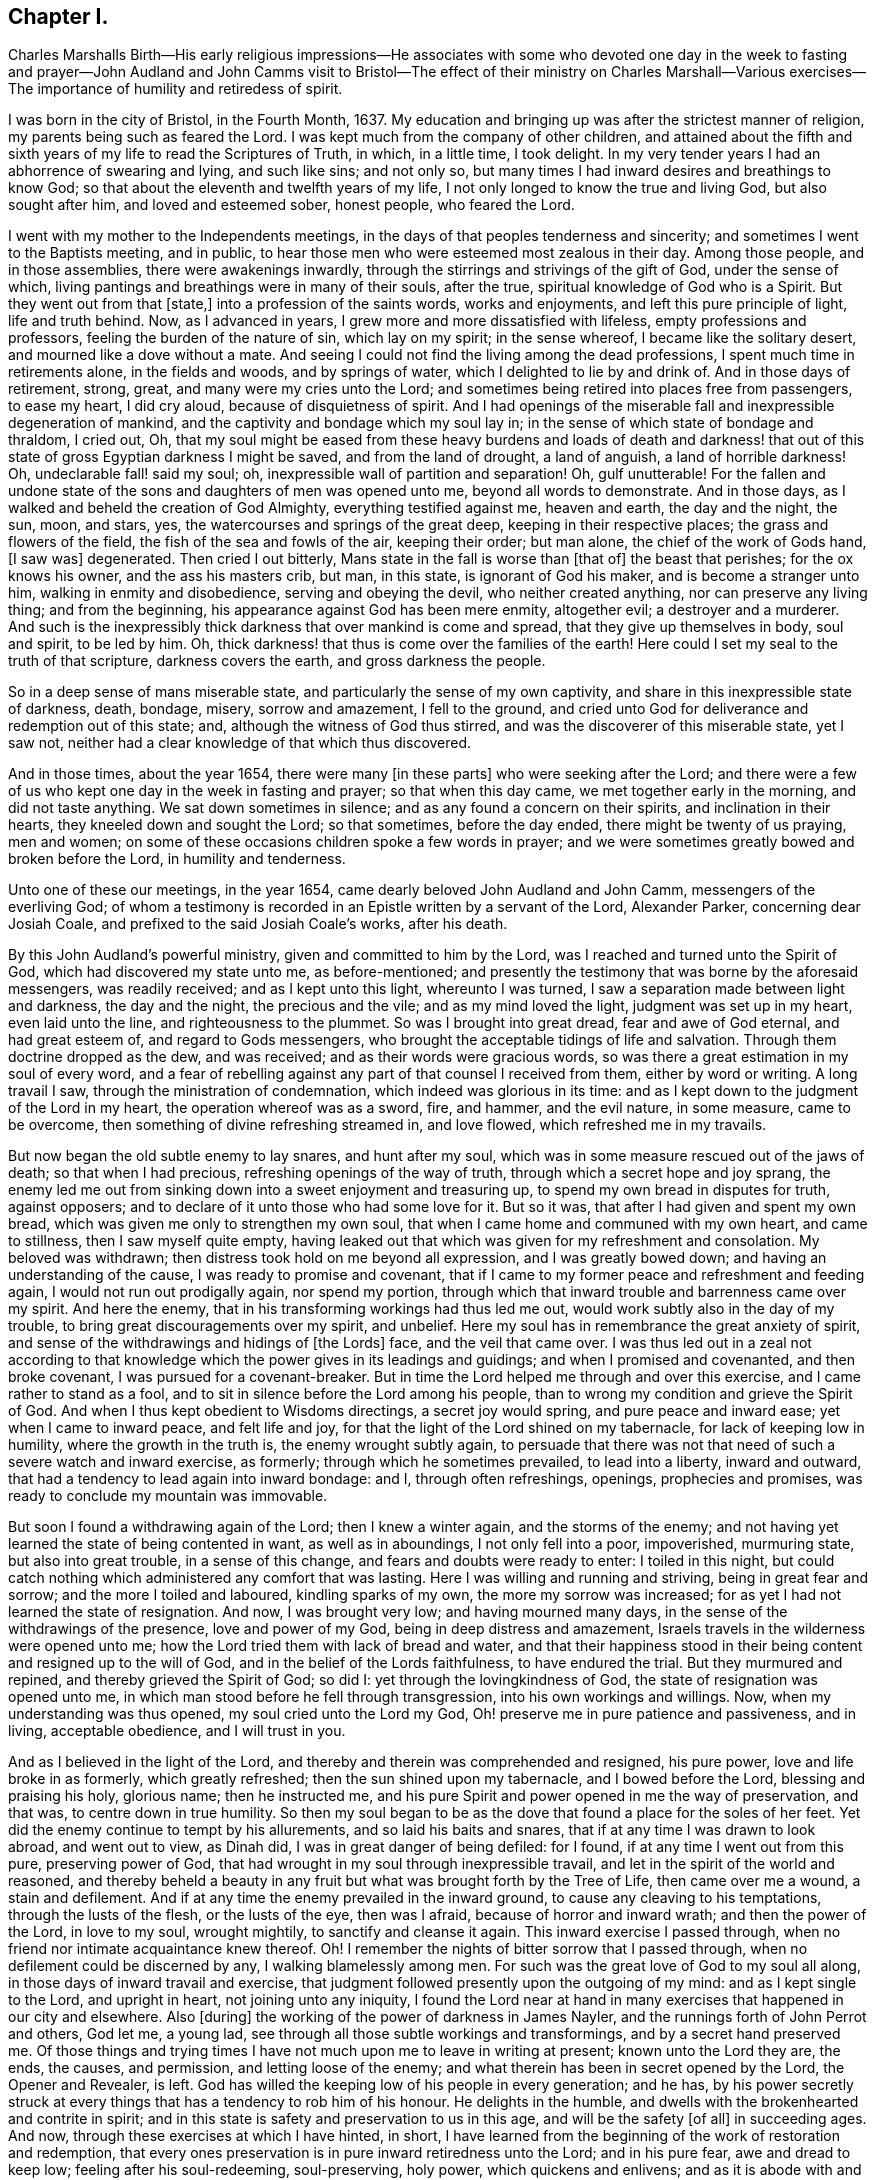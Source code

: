 == Chapter I.

Charles Marshalls Birth--His early religious impressions--He associates with
some who devoted one day in the week to fasting and prayer--John Audland and
John Camms visit to Bristol--The effect of their ministry on Charles Marshall--Various
exercises--The importance of humility and retiredess of spirit.

I was born in the city of Bristol, in the Fourth Month, 1637.
My education and bringing up was after the strictest manner of religion,
my parents being such as feared the Lord.
I was kept much from the company of other children,
and attained about the fifth and sixth years of my life to read the Scriptures of Truth,
in which, in a little time, I took delight.
In my very tender years I had an abhorrence of swearing and lying, and such like sins;
and not only so, but many times I had inward desires and breathings to know God;
so that about the eleventh and twelfth years of my life,
I not only longed to know the true and living God, but also sought after him,
and loved and esteemed sober, honest people, who feared the Lord.

I went with my mother to the Independents meetings,
in the days of that peoples tenderness and sincerity;
and sometimes I went to the Baptists meeting, and in public,
to hear those men who were esteemed most zealous in their day.
Among those people, and in those assemblies, there were awakenings inwardly,
through the stirrings and strivings of the gift of God, under the sense of which,
living pantings and breathings were in many of their souls, after the true,
spiritual knowledge of God who is a Spirit.
But they went out from that +++[+++state,]
into a profession of the saints words, works and enjoyments,
and left this pure principle of light, life and truth behind.
Now, as I advanced in years, I grew more and more dissatisfied with lifeless,
empty professions and professors, feeling the burden of the nature of sin,
which lay on my spirit; in the sense whereof, I became like the solitary desert,
and mourned like a dove without a mate.
And seeing I could not find the living among the dead professions,
I spent much time in retirements alone, in the fields and woods, and by springs of water,
which I delighted to lie by and drink of.
And in those days of retirement, strong, great, and many were my cries unto the Lord;
and sometimes being retired into places free from passengers, to ease my heart,
I did cry aloud, because of disquietness of spirit.
And I had openings of the miserable fall and inexpressible degeneration of mankind,
and the captivity and bondage which my soul lay in;
in the sense of which state of bondage and thraldom, I cried out, Oh,
that my soul might be eased from these heavy burdens and loads of death and darkness!
that out of this state of gross Egyptian darkness I might be saved,
and from the land of drought, a land of anguish, a land of horrible darkness!
Oh, undeclarable fall! said my soul; oh, inexpressible wall of partition and separation!
Oh, gulf unutterable!
For the fallen and undone state of the sons and daughters of men was opened unto me,
beyond all words to demonstrate.
And in those days, as I walked and beheld the creation of God Almighty,
everything testified against me, heaven and earth, the day and the night, the sun, moon,
and stars, yes, the watercourses and springs of the great deep,
keeping in their respective places; the grass and flowers of the field,
the fish of the sea and fowls of the air, keeping their order; but man alone,
the chief of the work of Gods hand, +++[+++I saw was]
degenerated.
Then cried I out bitterly, Mans state in the fall is worse than +++[+++that of]
the beast that perishes; for the ox knows his owner, and the ass his masters crib,
but man, in this state, is ignorant of God his maker, and is become a stranger unto him,
walking in enmity and disobedience, serving and obeying the devil,
who neither created anything, nor can preserve any living thing; and from the beginning,
his appearance against God has been mere enmity, altogether evil;
a destroyer and a murderer.
And such is the inexpressibly thick darkness that over mankind is come and spread,
that they give up themselves in body, soul and spirit, to be led by him.
Oh, thick darkness! that thus is come over the families of the earth!
Here could I set my seal to the truth of that scripture, darkness covers the earth,
and gross darkness the people.

So in a deep sense of mans miserable state,
and particularly the sense of my own captivity,
and share in this inexpressible state of darkness, death, bondage, misery,
sorrow and amazement, I fell to the ground,
and cried unto God for deliverance and redemption out of this state; and,
although the witness of God thus stirred, and was the discoverer of this miserable state,
yet I saw not, neither had a clear knowledge of that which thus discovered.

And in those times, about the year 1654, there were many +++[+++in these parts]
who were seeking after the Lord;
and there were a few of us who kept one day in the week in fasting and prayer;
so that when this day came, we met together early in the morning,
and did not taste anything.
We sat down sometimes in silence; and as any found a concern on their spirits,
and inclination in their hearts, they kneeled down and sought the Lord;
so that sometimes, before the day ended, there might be twenty of us praying,
men and women; on some of these occasions children spoke a few words in prayer;
and we were sometimes greatly bowed and broken before the Lord,
in humility and tenderness.

Unto one of these our meetings, in the year 1654,
came dearly beloved John Audland and John Camm, messengers of the everliving God;
of whom a testimony is recorded in an Epistle written by a servant of the Lord,
Alexander Parker, concerning dear Josiah Coale,
and prefixed to the said Josiah Coale`'s works, after his death.

By this John Audland`'s powerful ministry, given and committed to him by the Lord,
was I reached and turned unto the Spirit of God, which had discovered my state unto me,
as before-mentioned;
and presently the testimony that was borne by the aforesaid messengers,
was readily received; and as I kept unto this light, whereunto I was turned,
I saw a separation made between light and darkness, the day and the night,
the precious and the vile; and as my mind loved the light,
judgment was set up in my heart, even laid unto the line,
and righteousness to the plummet.
So was I brought into great dread, fear and awe of God eternal, and had great esteem of,
and regard to Gods messengers, who brought the acceptable tidings of life and salvation.
Through them doctrine dropped as the dew, and was received;
and as their words were gracious words,
so was there a great estimation in my soul of every word,
and a fear of rebelling against any part of that counsel I received from them,
either by word or writing.
A long travail I saw, through the ministration of condemnation,
which indeed was glorious in its time:
and as I kept down to the judgment of the Lord in my heart,
the operation whereof was as a sword, fire, and hammer, and the evil nature,
in some measure, came to be overcome, then something of divine refreshing streamed in,
and love flowed, which refreshed me in my travails.

But now began the old subtle enemy to lay snares, and hunt after my soul,
which was in some measure rescued out of the jaws of death; so that when I had precious,
refreshing openings of the way of truth, through which a secret hope and joy sprang,
the enemy led me out from sinking down into a sweet enjoyment and treasuring up,
to spend my own bread in disputes for truth, against opposers;
and to declare of it unto those who had some love for it.
But so it was, that after I had given and spent my own bread,
which was given me only to strengthen my own soul,
that when I came home and communed with my own heart, and came to stillness,
then I saw myself quite empty,
having leaked out that which was given for my refreshment and consolation.
My beloved was withdrawn; then distress took hold on me beyond all expression,
and I was greatly bowed down; and having an understanding of the cause,
I was ready to promise and covenant,
that if I came to my former peace and refreshment and feeding again,
I would not run out prodigally again, nor spend my portion,
through which that inward trouble and barrenness came over my spirit.
And here the enemy, that in his transforming workings had thus led me out,
would work subtly also in the day of my trouble,
to bring great discouragements over my spirit, and unbelief.
Here my soul has in remembrance the great anxiety of spirit,
and sense of the withdrawings and hidings of +++[+++the Lords]
face, and the veil that came over.
I was thus led out in a zeal not according to that knowledge
which the power gives in its leadings and guidings;
and when I promised and covenanted, and then broke covenant,
I was pursued for a covenant-breaker.
But in time the Lord helped me through and over this exercise,
and I came rather to stand as a fool,
and to sit in silence before the Lord among his people,
than to wrong my condition and grieve the Spirit of God.
And when I thus kept obedient to Wisdoms directings, a secret joy would spring,
and pure peace and inward ease; yet when I came to inward peace, and felt life and joy,
for that the light of the Lord shined on my tabernacle,
for lack of keeping low in humility, where the growth in the truth is,
the enemy wrought subtly again,
to persuade that there was not that need of such a severe watch and inward exercise,
as formerly; through which he sometimes prevailed, to lead into a liberty,
inward and outward, that had a tendency to lead again into inward bondage: and I,
through often refreshings, openings, prophecies and promises,
was ready to conclude my mountain was immovable.

But soon I found a withdrawing again of the Lord; then I knew a winter again,
and the storms of the enemy;
and not having yet learned the state of being contented in want,
as well as in aboundings, I not only fell into a poor, impoverished, murmuring state,
but also into great trouble, in a sense of this change,
and fears and doubts were ready to enter: I toiled in this night,
but could catch nothing which administered any comfort that was lasting.
Here I was willing and running and striving, being in great fear and sorrow;
and the more I toiled and laboured, kindling sparks of my own,
the more my sorrow was increased; for as yet I had not learned the state of resignation.
And now, I was brought very low; and having mourned many days,
in the sense of the withdrawings of the presence, love and power of my God,
being in deep distress and amazement,
Israels travels in the wilderness were opened unto me;
how the Lord tried them with lack of bread and water,
and that their happiness stood in their being content and resigned up to the will of God,
and in the belief of the Lords faithfulness, to have endured the trial.
But they murmured and repined, and thereby grieved the Spirit of God; so did I:
yet through the lovingkindness of God, the state of resignation was opened unto me,
in which man stood before he fell through transgression,
into his own workings and willings.
Now, when my understanding was thus opened, my soul cried unto the Lord my God,
Oh! preserve me in pure patience and passiveness, and in living, acceptable obedience,
and I will trust in you.

And as I believed in the light of the Lord,
and thereby and therein was comprehended and resigned, his pure power,
love and life broke in as formerly, which greatly refreshed;
then the sun shined upon my tabernacle, and I bowed before the Lord,
blessing and praising his holy, glorious name; then he instructed me,
and his pure Spirit and power opened in me the way of preservation, and that was,
to centre down in true humility.
So then my soul began to be as the dove that found a place for the soles of her feet.
Yet did the enemy continue to tempt by his allurements, and so laid his baits and snares,
that if at any time I was drawn to look abroad, and went out to view, as Dinah did,
I was in great danger of being defiled: for I found,
if at any time I went out from this pure, preserving power of God,
that had wrought in my soul through inexpressible travail,
and let in the spirit of the world and reasoned,
and thereby beheld a beauty in any fruit but what was brought forth by the Tree of Life,
then came over me a wound, a stain and defilement.
And if at any time the enemy prevailed in the inward ground,
to cause any cleaving to his temptations, through the lusts of the flesh,
or the lusts of the eye, then was I afraid, because of horror and inward wrath;
and then the power of the Lord, in love to my soul, wrought mightily,
to sanctify and cleanse it again.
This inward exercise I passed through,
when no friend nor intimate acquaintance knew thereof.
Oh!
I remember the nights of bitter sorrow that I passed through,
when no defilement could be discerned by any, I walking blamelessly among men.
For such was the great love of God to my soul all along,
in those days of inward travail and exercise,
that judgment followed presently upon the outgoing of my mind:
and as I kept single to the Lord, and upright in heart, not joining unto any iniquity,
I found the Lord near at hand in many exercises that happened in our city and elsewhere.
Also +++[+++during]
the working of the power of darkness in James Nayler,
and the runnings forth of John Perrot and others, God let me, a young lad,
see through all those subtle workings and transformings,
and by a secret hand preserved me.
Of those things and trying times I have not much upon me to leave in writing at present;
known unto the Lord they are, the ends, the causes, and permission,
and letting loose of the enemy; and what therein has been in secret opened by the Lord,
the Opener and Revealer, is left.
God has willed the keeping low of his people in every generation; and he has,
by his power secretly struck at every things that has a tendency to rob him of his honour.
He delights in the humble, and dwells with the brokenhearted and contrite in spirit;
and in this state is safety and preservation to us in this age,
and will be the safety +++[+++of all]
in succeeding ages.
And now, through these exercises at which I have hinted, in short,
I have learned from the beginning of the work of restoration and redemption,
that every ones preservation is in pure inward retiredness unto the Lord;
and in his pure fear, awe and dread to keep low; feeling after his soul-redeeming,
soul-preserving, holy power, which quickens and enlivens; and as it is abode with and in,
keeps alive in its own pure nature and quality, over the world,
its spirit and defilement.

And further, I have a sense upon my spirit, beyond utterance,
of the potent workings of the enemy, in and through the generations of mankind,
to accomplish his end, namely, that after the Lord God Almighty has appeared in any age,
in the free dispensings of his love unto mankind, and the breakings forth of his power,
and the making bare of his arm, in order to restore man into covenant with Himself; then,
I say, has the enemy appeared with all his power, mightily, subtly, gradually,
and hiddenly, to undermine and anticipate the work of God; and his great end has been,
by different and manifold snares, to draw first into a lessening of the estimation,
in the visited people, of the power and appearance of God, in this day, age,
and generations in which it is manifested; and subtly to +++[+++lead]
the mind, by his transformings, into an estimation of the manifestation that has been,
or into a strange affectation of what may or is to appear;
drawing the mind out of a due regard unto that manifestation
which alone works the eternal welfare of the creature.
This was the case +++[+++with Jerusalem of old]
to whom it was said, if you had known, even you, at least, in this your day,
the things which belong unto your peace.

So this I have learned of the Lord, and therefore leave it,
both to friends unto whom it may come in this age and generation,
and unto Gods people in the following generations of the world:
more fully hereof +++[+++may be seen]
in my general and particular Epistles to Friends,
and in the book called The Way of Life Revealed, etc.
